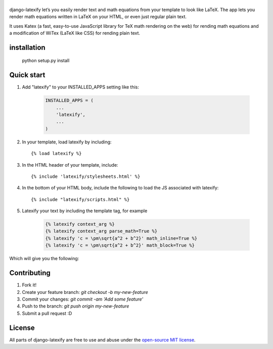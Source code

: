 |logo|
======
|pypi| |travis| |coveralls| |quality| |maintain| |website| |license|

django-latexify let’s you easily render text and math equations from your template to look like LaTeX. The app lets you render math equations written in LaTeX on your HTML, or even just regular plain text.

It uses Katex (a fast, easy-to-use JavaScript library for TeX math rendering on the web) for rending math equations and a modification of WiTex (LaTeX like CSS) for rending plain text.


installation
------------

       python setup.py install

Quick start
-----------

1. Add "latexify" to your INSTALLED_APPS setting like this:

      .. code-block:: python

         INSTALLED_APPS = (
             ...
             'latexify',
             ...
         )

2. In your template, load latexify by including::

        {% load latexify %}

3. In the HTML header of your template, include::

        {% include 'latexify/stylesheets.html' %}


4. In the bottom of your HTML body, include the following to load the JS associated with latexify::

        {% include "latexify/scripts.html" %}

5. Latexify your text by including the template tag, for example

      .. code-block:: html

         {% latexify context_arg %}
         {% latexify context_arg parse_math=True %}
         {% latexify 'c = \pm\sqrt{a^2 + b^2}' math_inline=True %}
         {% latexify 'c = \pm\sqrt{a^2 + b^2}' math_block=True %}


Which will give you the following:

|example|

Contributing
-----------

1. Fork it!
2. Create your feature branch: `git checkout -b my-new-feature`
3. Commit your changes: `git commit -am 'Add some feature'`
4. Push to the branch: `git push origin my-new-feature`
5. Submit a pull request :D

License
-----------

All parts of django-latexify are free to use and abuse under the `open-source MIT license <https://github.com/ammsa/django-latexify/blob/master/LICENSE>`_.

.. |logo| image:: https://raw.githubusercontent.com/AmmsA/django-latexify/master/imgs/logo.png
   :width: 100px
   :alt: django-latexify
   :target: https://github.com/ammsa/django-latexify
.. |example| image:: https://raw.githubusercontent.com/AmmsA/django-latexify/master/imgs/example.png
   :scale: 50 %
.. |travis| image:: https://travis-ci.org/AmmsA/django-latexify.svg?branch=master
   :alt: Build Status - master branch
   :target: https://travis-ci.org/AmmsA/django-latexify
.. |coveralls| image:: https://img.shields.io/coveralls/AmmsA/django-latexify/master.svg
   :target: https://coveralls.io/github/AmmsA/django-latexify
.. |pypi| image:: https://img.shields.io/pypi/v/django-latexify.svg
   :target: https://pypi.python.org/pypi/django-latexify
   :alt: Latest PyPI version
.. |license| image:: https://img.shields.io/pypi/l/django-latexify.svg?maxAge=2592000
   :target: https://github.com/ammsa/django-latexify/blob/master/LICENSE
   :alt: Software license
.. |website| image:: https://img.shields.io/website-up-down-green-red/http/shields.io.svg?maxAge=2592000
   :target: https://ammsa.github.io/django-latexify
.. |quality| image:: https://img.shields.io/codacy/grade/d8e71ce5a26248d892e96e35fdf1f7cf.svg?maxAge=2592000
   :target: https://www.codacy.com/app/ammsa7/django-latexify?utm_source=github.com&amp;utm_medium=referral&amp;utm_content=AmmsA/django-latexify&amp;utm_campaign=Badge_Grade
.. |maintain| image:: https://img.shields.io/maintenance/yes/2016.svg?maxAge=2592000
   :target: https://github.com/ammsa/django-latexify
